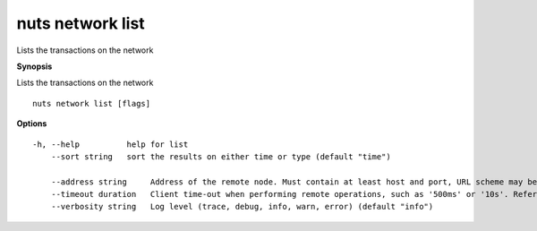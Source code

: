 .. _nuts_network_list:

nuts network list
-----------------

Lists the transactions on the network

**Synopsis**

Lists the transactions on the network

::

  nuts network list [flags]

**Options**
::

  -h, --help          help for list
      --sort string   sort the results on either time or type (default "time")

      --address string     Address of the remote node. Must contain at least host and port, URL scheme may be omitted. In that case it 'http://' is prepended. (default "localhost:1323")
      --timeout duration   Client time-out when performing remote operations, such as '500ms' or '10s'. Refer to Golang's 'time.Duration' syntax for a more elaborate description of the syntax. (default 10s)
      --verbosity string   Log level (trace, debug, info, warn, error) (default "info")